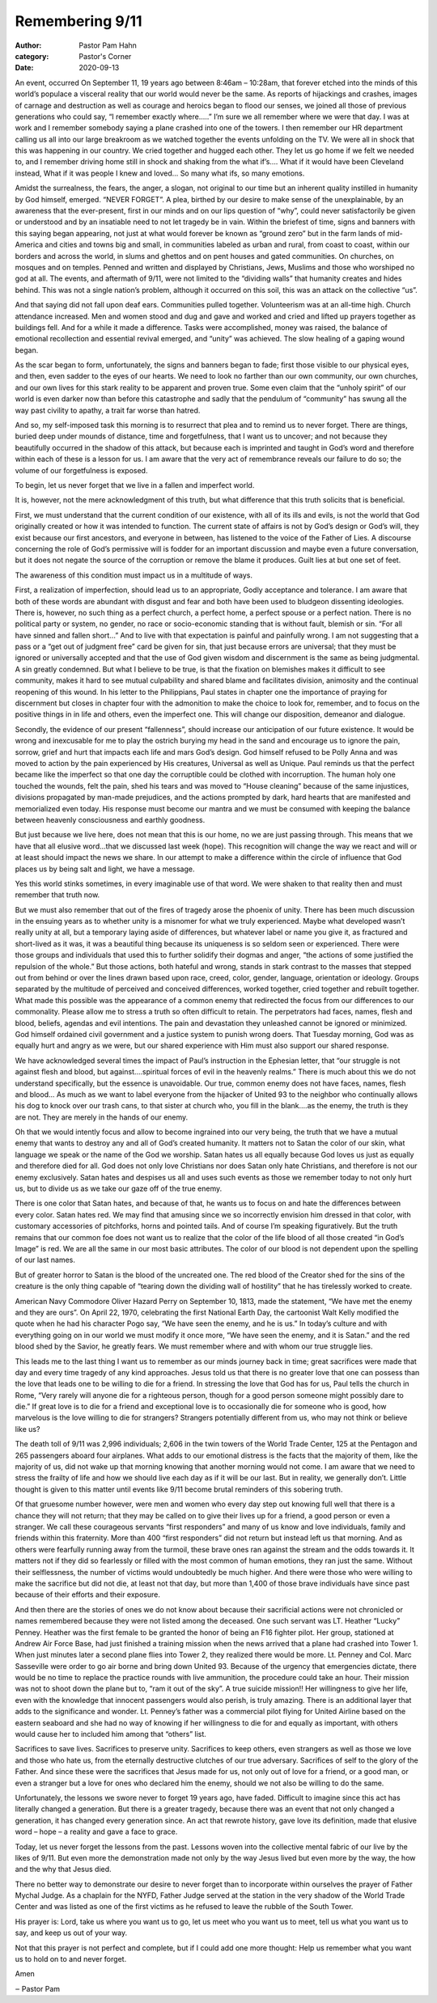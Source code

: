 Remembering 9/11
================

:author: Pastor Pam Hahn
:category: Pastor's Corner
:date: 2020-09-13

.. raw:: html

    <p>
        <iframe src="https://anchor.fm/litchfield-ucc/embed/episodes/Sunday-Sermon-Remembering-911-ejihka" height="102px" width="100%" frameborder="0" scrolling="no"></iframe>
    </p>

 
An event, occurred On September 11, 19 years ago between 8:46am – 10:28am, that forever etched into the minds of this world’s populace a visceral reality that our world would never be the same. As reports of hijackings and crashes, images of carnage and destruction as well as courage and heroics began to flood our senses, we joined all those of previous generations who could say, “I remember exactly where.....”   I’m sure we all remember where we were that day.  I was at work and I remember somebody saying a plane crashed into one of the towers.  I then remember our HR department calling us all into our large breakroom as we watched together the events unfolding on the TV.  We were all in shock that this was happening in our country.  We cried together and hugged each other.  They let us go home if we felt we needed to, and I remember driving home still in shock and shaking from the what if’s…. What if it would have been Cleveland instead, What if it was people I knew and loved… So many what ifs, so many emotions.

Amidst the surrealness, the fears, the anger, a slogan, not original to our time but an inherent quality instilled in humanity by God himself, emerged. “NEVER FORGET”. A plea, birthed by our desire to make sense of the unexplainable, by an awareness that the ever-present, first in our minds and on our lips question of “why”, could never satisfactorily be given or understood and by an insatiable need to not let tragedy be in vain. Within the briefest of time, signs and banners with this saying began appearing, not just at what would forever be known as “ground zero” but in the farm lands of mid-America and cities and towns big and small, in communities labeled as urban and rural, from coast to coast, within our borders and across the world, in slums and ghettos and on pent houses and gated communities. On churches, on mosques and on temples. Penned and written and displayed by Christians, Jews, Muslims and those who worshiped no god at all. The events, and aftermath of 9/11, were not limited to the “dividing walls” that humanity creates and hides behind. This was not a single nation’s problem, although it occurred on this soil, this was an attack on the collective “us”. 

And that saying did not fall upon deaf ears. Communities pulled together. Volunteerism was at an all-time high. Church attendance increased. Men and women stood and dug and gave and worked and cried and lifted up prayers together as buildings fell. And for a while it made a difference. Tasks were accomplished, money was raised, the balance of emotional recollection and essential revival emerged, and “unity” was achieved. The slow healing of a gaping wound began. 

As the scar began to form, unfortunately, the signs and banners began to fade; first those visible to our physical eyes, and then, even sadder to the eyes of our hearts. We need to look no farther than our own community, our own churches, and our own lives for this stark reality to be apparent and proven true. Some even claim that the “unholy spirit” of our world is even darker now than before this catastrophe and sadly that the pendulum of “community” has swung all the way past civility to apathy, a trait far worse than hatred. 

And so, my self-imposed task this morning is to resurrect that plea and to remind us to never forget. There are things, buried deep under mounds of distance, time and forgetfulness, that I want us to uncover; and not because they beautifully occurred in the shadow of this attack, but because each is imprinted and taught in God’s word and therefore within each of these is a lesson for us. I am aware that the very act of remembrance reveals our failure to do so; the volume of our forgetfulness is exposed. 

To begin, let us never forget that we live in a fallen and imperfect world. 

It is, however, not the mere acknowledgment of this truth, but what difference that this truth solicits that is beneficial. 

First, we must understand that the current condition of our existence, with all of its ills and evils, is not the world that God originally created or how it was intended to function. The current state of affairs is not by God’s design or God’s will, they exist because our first ancestors, and everyone in between, has listened to the voice of the Father of Lies. A discourse concerning the role of God’s permissive will is fodder for an important discussion and maybe even a future conversation, but it does not negate the source of the corruption or remove the blame it produces. Guilt lies at but one set of feet. 

The awareness of this condition must impact us in a multitude of ways. 

First, a realization of imperfection, should lead us to an appropriate, Godly acceptance and tolerance. I am aware that both of these words are abundant with disgust and fear and both have been used to bludgeon dissenting ideologies. There is, however, no such thing as a perfect church, a perfect home, a perfect spouse or a perfect nation. There is no political party or system, no gender, no race or socio-economic standing that is without fault, blemish or sin. “For all have sinned and fallen short...” And to live with that expectation is painful and painfully wrong. I am not suggesting that a pass or a “get out of judgment free” card be given for sin, that just because errors are universal; that they must be ignored or universally accepted and that the use of God given wisdom and discernment is the same as being judgmental. A sin greatly condemned. But what I believe to be true, is that the fixation on blemishes makes it difficult to see community, makes it hard to see mutual culpability and shared blame and facilitates division, animosity and the continual reopening of this wound. In his letter to the Philippians, Paul states in chapter one the importance of praying for discernment but closes in chapter four with the admonition to make the choice to look for, remember, and to focus on the positive things in in life and others, even the imperfect one. This will change our disposition, demeanor and dialogue. 

Secondly, the evidence of our present “fallenness”, should increase our anticipation of our future existence. It would be wrong and inexcusable for me to play the ostrich burying my head in the sand and encourage us to ignore the pain, sorrow, grief and hurt that impacts each life and mars God’s design. God himself refused to be Polly Anna and was moved to action by the pain experienced by His creatures, Universal as well as Unique. Paul reminds us that the perfect became like the imperfect so that one day the corruptible could be clothed with incorruption. The human holy one touched the wounds, felt the pain, shed his tears and was moved to “House cleaning” because of the same injustices, divisions propagated by man-made prejudices, and the actions prompted by dark, hard hearts that are manifested and memorialized even today. His response must become our mantra and we must be consumed with keeping the balance between heavenly consciousness and earthly goodness. 

But just because we live here, does not mean that this is our home, no we are just passing through. This means that we have that all elusive word...that we discussed last week (hope). This recognition will change the way we react and will or at least should impact the news we share. In our attempt to make a difference within the circle of influence that God places us by being salt and light, we have a message. 

Yes this world stinks sometimes, in every imaginable use of that word. We were shaken to that reality then and must remember that truth now. 

But we must also remember that out of the fires of tragedy arose the phoenix of unity. There has been much discussion in the ensuing years as to whether unity is a misnomer for what we truly experienced. Maybe what developed wasn’t really unity at all, but a temporary laying aside of differences, but whatever label or name you give it, as fractured and short-lived as it was, it was a beautiful thing because its uniqueness is so seldom seen or experienced. There were those groups and individuals that used this to further solidify their dogmas and anger, “the actions of some justified the repulsion of the whole.” But those actions, both hateful and wrong, stands in stark contrast to the masses that stepped out from behind or over the lines drawn based upon race, creed, color, gender, language, orientation or ideology. Groups separated by the multitude of perceived and conceived differences, worked together, cried together and rebuilt together. What made this possible was the appearance of a common enemy that redirected the focus from our differences to our commonality. Please allow me to stress a truth so often difficult to retain. The perpetrators had faces, names, flesh and blood, beliefs, agendas and evil intentions. The pain and devastation they unleashed cannot be ignored or minimized. God himself ordained civil government and a justice system to punish wrong doers. That Tuesday morning, God was as equally hurt and angry as we were, but our shared experience with Him must also support our shared response. 

We have acknowledged several times the impact of Paul’s instruction in the Ephesian letter, that “our struggle is not against flesh and blood, but against....spiritual forces of evil in the heavenly realms.” There is much about this we do not understand specifically, but the essence is unavoidable. Our true, common enemy does not have faces, names, flesh and blood... As much as we want to label everyone from the hijacker of United 93 to the neighbor who continually allows his dog to knock over our trash cans, to that sister at church who, you fill in the blank....as the enemy, the truth is they are not. They are merely in the hands of our enemy. 

Oh that we would intently focus and allow to become ingrained into our very being, the truth that we have a mutual enemy that wants to destroy any and all of God’s created humanity. It matters not to Satan the color of our skin, what language we speak or the name of the God we worship. Satan hates us all equally because God loves us just as equally and therefore died for all. God does not only love Christians nor does Satan only hate Christians, and therefore is not our enemy exclusively. Satan hates and despises us all and uses such events as those we remember today to not only hurt us, but to divide us as we take our gaze off of the true enemy. 

There is one color that Satan hates, and because of that, he wants us to focus on and hate the differences between every color. Satan hates red. We may find that amusing since we so incorrectly envision him dressed in that color, with customary accessories of pitchforks, horns and pointed tails. And of course I’m speaking figuratively. But the truth remains that our common foe does not want us to realize that the color of the life blood of all those created “in God’s Image” is red. We are all the same in our most basic attributes. The color of our blood is not dependent upon the spelling of our last names. 

But of greater horror to Satan is the blood of the uncreated one. The red blood of the Creator shed for the sins of the creature is the only thing capable of “tearing down the dividing wall of hostility” that he has tirelessly worked to create. 

American Navy Commodore Oliver Hazard Perry on September 10, 1813, made the statement, “We have met the enemy and they are ours”. On April 22, 1970, celebrating the first National Earth Day, the cartoonist Walt Kelly modified the quote when he had his character Pogo say, “We have seen the enemy, and he is us.” In today’s culture and with everything going on in our world we must modify it once more, “We have seen the enemy, and it is Satan.” and the red blood shed by the Savior, he greatly fears. We must remember where and with whom our true struggle lies. 

This leads me to the last thing I want us to remember as our minds journey back in time; great sacrifices were made that day and every time tragedy of any kind approaches. Jesus told us that there is no greater love that one can possess than the love that leads one to be willing to die for a friend. In stressing the love that God has for us, Paul tells the church in Rome, “Very rarely will anyone die for a righteous person, though for a good person someone might possibly dare to die.” If great love is to die for a friend and exceptional love is to occasionally die for someone who is good, how marvelous is the love willing to die for strangers? Strangers potentially different from us, who may not think or believe like us? 

The death toll of 9/11 was 2,996 individuals; 2,606 in the twin towers of the World Trade Center, 125 at the Pentagon and 265 passengers aboard four airplanes. What adds to our emotional distress is the facts that the majority of them, like the majority of us, did not wake up that morning knowing that another morning would not come. I am aware that we need to stress the frailty of life and how we should live each day as if it will be our last. But in reality, we generally don’t. Little thought is given to this matter until events like 9/11 become brutal reminders of this sobering truth. 

Of that gruesome number however, were men and women who every day step out knowing full well that there is a chance they will not return; that they may be called on to give their lives up for a friend, a good person or even a stranger. We call these courageous servants “first responders” and many of us know and love individuals, family and friends within this fraternity. More than 400 “first responders” did not return but instead left us that morning. And as others were fearfully running away from the turmoil, these brave ones ran against the stream and the odds towards it. It matters not if they did so fearlessly or filled with the most common of human emotions, they ran just the same. Without their selflessness, the number of victims would undoubtedly be much higher. And there were those who were willing to make the sacrifice but did not die, at least not that day, but more than 1,400 of those brave individuals have since past because of their efforts and their exposure. 

And then there are the stories of ones we do not know about because their sacrificial actions were not chronicled or names remembered because they were not listed among the deceased. One such servant was LT. Heather “Lucky” Penney. Heather was the first female to be granted the honor of being an F16 fighter pilot. Her group, stationed at Andrew Air Force Base, had just finished a training mission when the news arrived that a plane had crashed into Tower 1. When just minutes later a second plane flies into Tower 2, they realized there would be more. Lt. Penney and Col. Marc Sasseville were order to go air borne and bring down United 93. Because of the urgency that emergencies dictate, there would be no time to replace the practice rounds with live ammunition, the procedure could take an hour. Their mission was not to shoot down the plane but to, “ram it out of the sky”. A true suicide mission!! Her willingness to give her life, even with the knowledge that innocent passengers would also perish, is truly amazing. There is an additional layer that adds to the significance and wonder. Lt. Penney’s father was a commercial pilot flying for United Airline based on the eastern seaboard and she had no way of knowing if her willingness to die for and equally as important, with others would cause her to included him among that “others” list. 

Sacrifices to save lives. Sacrifices to preserve unity. Sacrifices to keep others, even strangers as well as those we love and those who hate us, from the eternally destructive clutches of our true adversary. Sacrifices of self to the glory of the Father. And since these were the sacrifices that Jesus made for us, not only out of love for a friend, or a good man, or even a stranger but a love for ones who declared him the enemy, should we not also be willing to do the same. 

Unfortunately, the lessons we swore never to forget 19 years ago, have faded. Difficult to imagine since this act has literally changed a generation. But there is a greater tragedy, because there was an event that not only changed a generation, it has changed every generation since. An act that rewrote history, gave love its definition, made that elusive word – hope – a reality and gave a face to grace. 

Today, let us never forget the lessons from the past. Lessons woven into the collective mental fabric of our live by the likes of 9/11. But even more the demonstration made not only by the way Jesus lived but even more by the way, the how and the why that Jesus died. 

There no better way to demonstrate our desire to never forget than to incorporate within ourselves the prayer of Father Mychal Judge. As a chaplain for the NYFD, Father Judge served at the station in the very shadow of the World Trade Center and was listed as one of the first victims as he refused to leave the rubble of the South Tower. 

His prayer is:  Lord, take us where you want us to go, let us meet who you want us to meet, tell us what you want us to say, and keep us out of your way.

Not that this prayer is not perfect and complete, but if I could add one more thought: Help us remember what you want us to hold on to and never forget.  

Amen

‒ Pastor Pam

